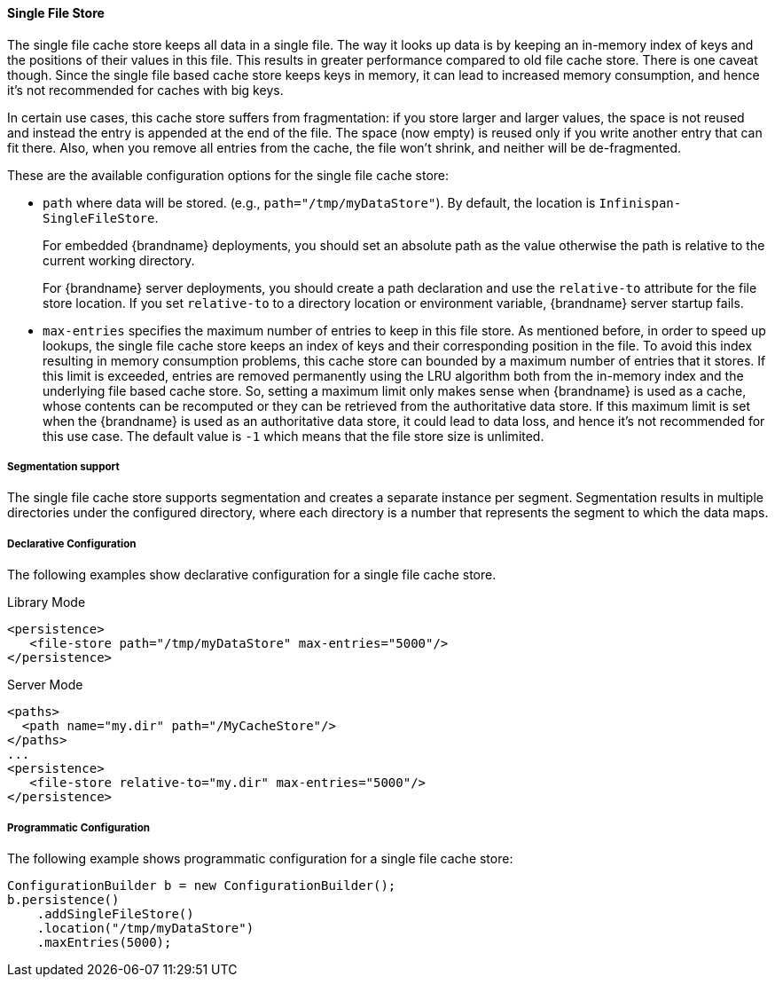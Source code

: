 [[sfs_cache_store]]
==== Single File Store

The single file cache store keeps all data in a single file. The way it
looks up data is by keeping an in-memory index of keys and the positions of
their values in this file. This results in greater performance compared to old
file cache store. There is one caveat though. Since the single file based
cache store keeps keys in memory, it can lead to increased memory consumption,
and hence it's not recommended for caches with big keys.

In certain use cases, this cache store suffers from fragmentation: if you
store larger and larger values, the space is not reused and instead the entry
is appended at the end of the file. The space (now empty) is reused only if you
write another entry that can fit there. Also, when you remove all entries from
the cache, the file won't shrink, and neither will be de-fragmented.

These are the available configuration options for the single file cache store:

* `path` where data will be stored. (e.g., `path="/tmp/myDataStore"`).
By default, the location is `Infinispan-SingleFileStore`.
+
For embedded {brandname} deployments, you should set an absolute path as the
value otherwise the path is relative to the current working directory.
+
For {brandname} server deployments, you should create a path declaration and
use the `relative-to` attribute for the file store location. If you set
`relative-to` to a directory location or environment variable, {brandname} 
server startup fails.

* `max-entries` specifies the maximum number of entries to keep in this file
store. As mentioned before, in order to speed up lookups, the single file
cache store keeps an index of keys and their corresponding position in the
file. To avoid this index resulting in memory consumption problems, this
cache store can bounded by a maximum number of entries that it stores. If
this limit is exceeded, entries are removed permanently using the LRU
algorithm both from  the in-memory index and the underlying file based
cache store. So, setting a maximum limit only makes sense when {brandname} is
used as a cache, whose contents can be recomputed or they can be retrieved
from the authoritative data store. If this maximum limit is set when the
{brandname} is used as an authoritative data store, it could lead to data
loss, and hence it's not recommended for this use case. The default value is
`-1` which means that the file store size is unlimited.

//Exclude segmentation support from productized docs.
ifndef::productized[]
===== Segmentation support
The single file cache store supports segmentation and creates a separate
instance per segment. Segmentation results in multiple directories under the
configured directory, where each directory is a number that represents the
segment to which the data maps.
endif::productized[]

===== Declarative Configuration
The following examples show declarative configuration for a single file cache
store.

.Library Mode

[source,xml,options=nowrap]
----
<persistence>
   <file-store path="/tmp/myDataStore" max-entries="5000"/>
</persistence>
----

.Server Mode

[source,xml,options=nowrap]
----
<paths>
  <path name="my.dir" path="/MyCacheStore"/>
</paths>
...
<persistence>
   <file-store relative-to="my.dir" max-entries="5000"/>
</persistence>
----

===== Programmatic Configuration
The following example shows programmatic configuration for a single file cache store:

[source,java,options=nowrap]
----
ConfigurationBuilder b = new ConfigurationBuilder();
b.persistence()
    .addSingleFileStore()
    .location("/tmp/myDataStore")
    .maxEntries(5000);
----
